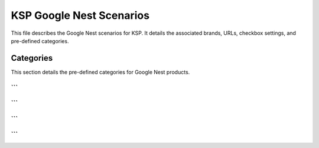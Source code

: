 KSP Google Nest Scenarios
==========================

This file describes the Google Nest scenarios for KSP.  It details the associated brands, URLs, checkbox settings, and pre-defined categories.


.. code-block:: json
   :linenos:
   
   ```json
   {
     "scenarios": {
       "Google Nest": {
         "brand": "GOOGLE",
         "url": "https://ksp.co.il/web/cat/1309..3887",
         "checkbox": false,
         "active": true,
         "condition":"new","presta_categories": {
           "3496": "Smartspeakers",
           "3198": "CONSUMER ELECTRONICS",
           "3433": "Smartphones smart devices",
           "3436": "Speakers & Audio",
           "3492": "Speakers",
           "2256": "brand:  GOOGLE",
           "1026": "1026 SMARTSPEAKERS"
         }
       }
     }
   }
   ```


Categories
---------

This section details the pre-defined categories for Google Nest products.


```
```
```
```

```
```

```
```